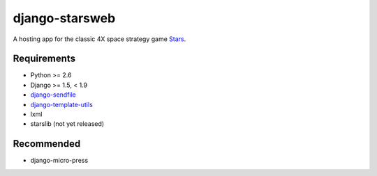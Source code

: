 ===============
django-starsweb
===============

.. image:: https://travis-ci.com/jbradberry/django-starsweb.svg?branch=master
    :target: https://travis-ci.com/jbradberry/django-starsweb

A hosting app for the classic 4X space strategy game Stars_.

.. _Stars: http://en.wikipedia.org/wiki/Stars!


Requirements
------------
- Python >= 2.6
- Django >= 1.5, < 1.9
- django-sendfile_
- django-template-utils_
- lxml
- starslib (not yet released)

.. _django-sendfile: https://github.com/johnsensible/django-sendfile
.. _django-template-utils: https://bitbucket.org/ubernostrum/django-template-utils

Recommended
-----------
- django-micro-press
